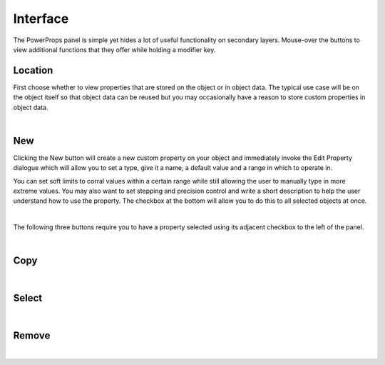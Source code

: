Interface
====

The PowerProps panel is simple yet hides a lot of useful functionality on secondary layers. Mouse-over the buttons to view additional functions that they offer while holding a modifier key.

Location
~~~~

First choose whether to view properties that are stored on the object or in object data. The typical use case will be on the object itself so that object data can be reused but you may occasionally have a reason to store custom properties in object data.

|

New
~~~~
Clicking the New button will create a new custom property on your object and immediately invoke the Edit Property dialogue which will allow you to set a type, give it a name, a default value and a range in which to operate in.

You can set soft limits to corral values within a certain range while still allowing the user to manually type in more extreme values. You may also want to set stepping and precision control and write a short description to help the user understand how to use the property. The checkbox at the bottom will allow you to do this to all selected objects at once.

|

The following three buttons require you to have a property selected using its adjacent checkbox to the left of the panel.

|

Copy
~~~~

|

Select
~~~~

|

Remove
~~~~

|

